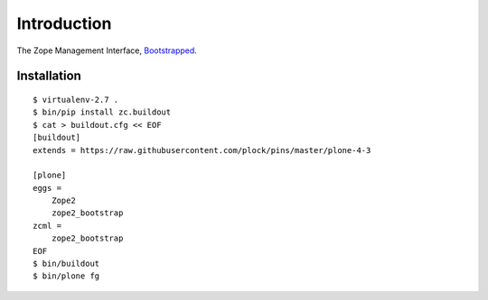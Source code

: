 Introduction
============

The Zope Management Interface, `Bootstrapped`_.

Installation
------------

::

    $ virtualenv-2.7 .
    $ bin/pip install zc.buildout
    $ cat > buildout.cfg << EOF
    [buildout]
    extends = https://raw.githubusercontent.com/plock/pins/master/plone-4-3
    
    [plone]
    eggs = 
        Zope2
        zope2_bootstrap
    zcml = 
        zope2_bootstrap
    EOF
    $ bin/buildout
    $ bin/plone fg

.. image:: https://github.com/aclark4life/zope2_bootstrap/raw/master/screenshot.png
.. image:: https://github.com/aclark4life/zope2_bootstrap/raw/master/screenshot2.png

.. _`Bootstrapped`: http://getbootstrap.com/
